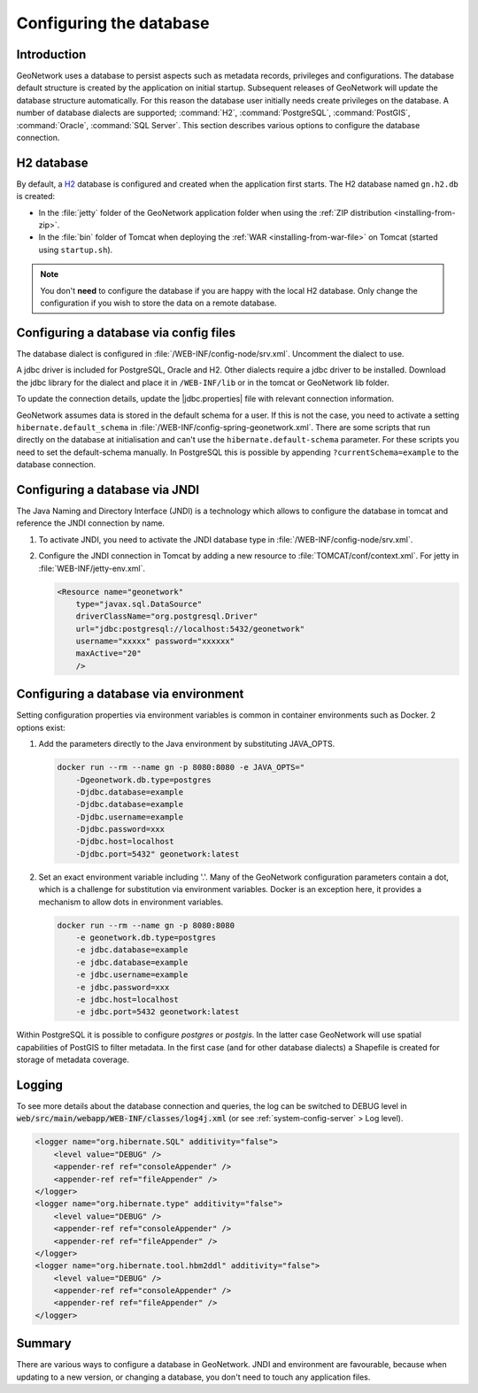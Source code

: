 .. _configuring-database:


Configuring the database
########################

Introduction
------------

GeoNetwork uses a database to persist aspects such as metadata records, privileges and configurations.
The database default structure is created by the application on initial startup. Subsequent releases of GeoNetwork 
will update the database structure automatically. For this reason the database user initially needs create privileges on the database. 
A number of database dialects are supported; :command:`H2`, :command:`PostgreSQL`, :command:`PostGIS`, :command:`Oracle`, :command:`SQL Server`.
This section describes various options to configure the database connection.

H2 database
-----------

By default, a `H2 <http://www.h2database.com/html/main.html>`_ database is configured
and created when the application first starts. The H2 database named ``gn.h2.db``
is created:

* In the :file:`jetty` folder of the GeoNetwork application folder when using the :ref:`ZIP distribution <installing-from-zip>`.

* In the :file:`bin` folder of Tomcat when deploying the :ref:`WAR <installing-from-war-file>` on Tomcat (started using ``startup.sh``).

.. note::
    You don't **need** to configure the database if you are happy with the local H2 database.
    Only change the configuration if you wish to store the data on a remote database. 

Configuring a database via config files
---------------------------------------

The database dialect is configured in :file:`/WEB-INF/config-node/srv.xml`. Uncomment the dialect to use. 

A jdbc driver is included for PostgreSQL, Oracle and H2. Other dialects require a jdbc driver to be installed.
Download the jdbc library for the dialect and place it in ``/WEB-INF/lib`` or in the tomcat or GeoNetwork lib folder.

To update the connection details, update the |jdbc.properties| file with relevant connection information.

GeoNetwork assumes data is stored in the default schema for a user. If this is not the case, you need to activate a setting ``hibernate.default_schema`` in :file:`/WEB-INF/config-spring-geonetwork.xml`. 
There are some scripts that run directly on the database at initialisation and can't use the ``hibernate.default-schema`` parameter. For these scripts you need to set the default-schema manually. 
In PostgreSQL this is possible by appending ``?currentSchema=example`` to the database connection. 


Configuring a database via JNDI
-------------------------------

The Java Naming and Directory Interface (JNDI) is a technology which allows to configure the database in tomcat and reference the JNDI connection by name.

#. To activate JNDI, you need to activate the JNDI database type in :file:`/WEB-INF/config-node/srv.xml`.

#. Configure the JNDI connection in Tomcat by adding a new resource to :file:`TOMCAT/conf/context.xml`. For jetty in :file:`WEB-INF/jetty-env.xml`.

   .. code-block:: xml

        <Resource name="geonetwork"
            type="javax.sql.DataSource"
            driverClassName="org.postgresql.Driver"
            url="jdbc:postgresql://localhost:5432/geonetwork"
            username="xxxxx" password="xxxxxx"
            maxActive="20"
            />

Configuring a database via environment
--------------------------------------

Setting configuration properties via environment variables is common in container environments such as Docker.
2 options exist:

#. Add the parameters directly to the Java environment by substituting JAVA_OPTS.

   .. code-block:: text

        docker run --rm --name gn -p 8080:8080 -e JAVA_OPTS=" 
            -Dgeonetwork.db.type=postgres 
            -Djdbc.database=example 
            -Djdbc.database=example
            -Djdbc.username=example
            -Djdbc.password=xxx
            -Djdbc.host=localhost
            -Djdbc.port=5432" geonetwork:latest

   
#. Set an exact environment variable including '.'.
   Many of the GeoNetwork configuration parameters contain a dot, which is a challenge for substitution via environment variables. 
   Docker is an exception here, it provides a mechanism to allow dots in environment variables.

   .. code-block:: text

        docker run --rm --name gn -p 8080:8080
            -e geonetwork.db.type=postgres 
            -e jdbc.database=example 
            -e jdbc.database=example
            -e jdbc.username=example
            -e jdbc.password=xxx
            -e jdbc.host=localhost
            -e jdbc.port=5432 geonetwork:latest

Within PostgreSQL it is possible to configure `postgres` or `postgis`. In the latter case GeoNetwork will use spatial capabilities of PostGIS to filter metadata. 
In the first case (and for other database dialects) a Shapefile is created for storage of metadata coverage.

Logging
-------

To see more details about the database connection and queries, the log can be switched to DEBUG level
in :code:`web/src/main/webapp/WEB-INF/classes/log4j.xml` (or see :ref:`system-config-server` > Log level).

.. code-block:: xml

    <logger name="org.hibernate.SQL" additivity="false">
        <level value="DEBUG" />
        <appender-ref ref="consoleAppender" />
        <appender-ref ref="fileAppender" />
    </logger>
    <logger name="org.hibernate.type" additivity="false">
        <level value="DEBUG" />
        <appender-ref ref="consoleAppender" />
        <appender-ref ref="fileAppender" />
    </logger>
    <logger name="org.hibernate.tool.hbm2ddl" additivity="false">
        <level value="DEBUG" />
        <appender-ref ref="consoleAppender" />
        <appender-ref ref="fileAppender" />
    </logger>

Summary
-------

There are various ways to configure a database in GeoNetwork. JNDI and environment are favourable, 
because when updating to a new version, or changing a database, you don't need to touch any application files.